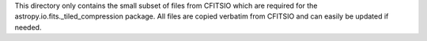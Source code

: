 This directory only contains the small subset of files from CFITSIO which are
required for the astropy.io.fits._tiled_compression package. All files are
copied verbatim from CFITSIO and can easily be updated if needed.
